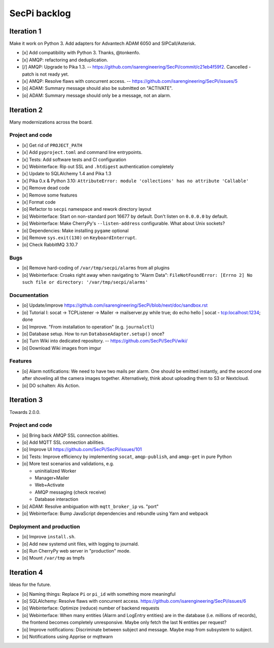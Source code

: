 #############
SecPi backlog
#############


***********
Iteration 1
***********

Make it work on Python 3. Add adapters for Advantech ADAM 6050 and SIPCall/Asterisk.

- [x] Add compatibility with Python 3. Thanks, @tonkenfo.
- [x] AMQP: refactoring and deduplication.
- [/] AMQP: Upgrade to Pika 1.3. -- https://github.com/isarengineering/SecPi/commit/c21eb4f59f2.
  Cancelled - patch is not ready yet.
- [x] AMQP: Resolve flaws with concurrent access. -- https://github.com/isarengineering/SecPi/issues/5
- [o] ADAM: Summary message should also be submitted on "ACTIVATE".
- [o] ADAM: Summary message should only be a message, not an alarm.


***********
Iteration 2
***********

Many modernizations across the board.

Project and code
================
- [x] Get rid of ``PROJECT_PATH``
- [x] Add ``pyproject.toml`` and command line entrypoints.
- [x] Tests: Add software tests and CI configuration
- [x] Webinterface: Rip out SSL and ``.htdigest`` authentication completely
- [x] Update to SQLAlchemy 1.4 and Pika 1.3
- [x] Pika 0.x & Python 3.10: ``AttributeError: module 'collections' has no attribute 'Callable'``
- [x] Remove dead code
- [x] Remove some features
- [x] Format code
- [o] Refactor to ``secpi`` namespace and rework directory layout
- [o] Webinterface: Start on non-standard port 16677 by default. Don't listen on ``0.0.0.0`` by default.
- [o] Webinterface: Make CherryPy's ``--listen-address`` configurable. What about Unix sockets?
- [o] Dependencies: Make installing ``pygame`` optional
- [o] Remove ``sys.exit(130)`` on ``KeyboardInterrupt``.
- [o] Check RabbitMQ 3.10.7

Bugs
====
- [o] Remove hard-coding of ``/var/tmp/secpi/alarms`` from all plugins
- [o] Webinterface: Croaks right away when navigating to "Alarm Data": ``FileNotFoundError: [Errno 2] No such file or directory: '/var/tmp/secpi/alarms'``

Documentation
=============
- [o] Update/improve https://github.com/isarengineering/SecPi/blob/next/doc/sandbox.rst
- [o] Tutorial I: socat -> TCPListener -> Mailer -> mailserver.py
  while true; do echo hello | socat - tcp:localhost:1234; done
- [o] Improve. "From installation to operation" (e.g. ``journalctl``)
- [o] Database setup. How to run ``DatabaseAdapter.setup()`` once?
- [o] Turn Wiki into dedicated repository. -- https://github.com/SecPi/SecPi/wiki/
- [o] Download Wiki images from imgur

Features
========
- [o] Alarm notifications: We need to have two mails per alarm. One should be emitted
  instantly, and the second one after shoveling all the camera images together.
  Alternatively, think about uploading them to S3 or Nextcloud.
- [o] DO schalten: Als Action.


***********
Iteration 3
***********

Towards 2.0.0.

Project and code
================
- [o] Bring back AMQP SSL connection abilities.
- [o] Add MQTT SSL connection abilities.
- [o] Improve UI
  https://github.com/SecPi/SecPi/issues/101
- [o] Tests: Improve efficiency by implementing ``socat``, ``amqp-publish``, and ``amqp-get`` in pure Python
- [o] More test scenarios and validations, e.g.

  - uninitialized Worker
  - Manager+Mailer
  - Web+Activate
  - AMQP messaging (check receive)
  - Database interaction

- [o] ADAM: Resolve ambiguation with ``mqtt_broker_ip`` vs. "port"
- [o] Webinterface: Bump JavaScript dependencies and rebundle using Yarn and webpack

Deployment and production
=========================
- [o] Improve ``install.sh``.
- [o] Add new systemd unit files, with logging to journald.
- [o] Run CherryPy web server in "production" mode.
- [o] Mount ``/var/tmp`` as tmpfs


***********
Iteration 4
***********

Ideas for the future.

- [o] Naming things: Replace ``Pi`` or ``pi_id`` with something more meaningful
- [o] SQLAlchemy: Resolve flaws with concurrent access.
  https://github.com/isarengineering/SecPi/issues/6
- [o] Webinterface: Optimize (reduce) number of backend requests
- [o] Webinterface: When many entities (Alarm and LogEntry entities) are in the database
  (i.e. millions of records), the frontend becomes completely unresponsive.
  Maybe only fetch the last N entities per request?
- [o] Improve notifications: Discriminate between subject and message.
  Maybe map from subsystem to subject.
- [o] Notifications using Apprise or mqttwarn
